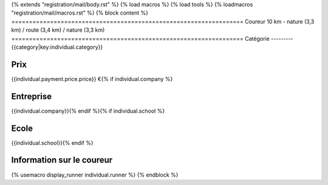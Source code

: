 {% extends "registration/mail/body.rst" %}
{% load macros %}
{% load tools %}
{% loadmacros "registration/mail/macros.rst" %}
{% block content %}
==================================================================
Coureur 10 km - nature (3,3 km) / route (3,4 km) / nature (3,3 km)
==================================================================
Catégorie
---------
{{category|key:individual.category}}

Prix
----
{{individual.payment.price.price}} €{% if individual.company %}

Entreprise
----------
{{individual.company}}{% endif %}{% if individual.school %}

Ecole
-----
{{individual.school}}{% endif %}

Information sur le coureur
--------------------------
{% usemacro display_runner individual.runner %}
{% endblock %}